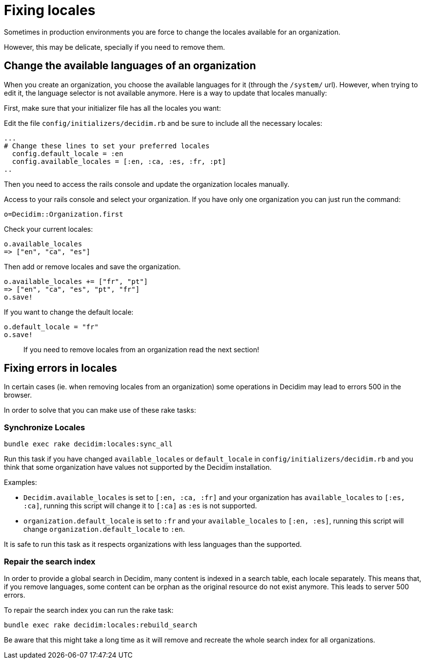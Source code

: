 = Fixing locales

Sometimes in production environments you are force to change the locales available for an organization.

However, this may be delicate, specially if you need to remove them.

== Change the available languages of an organization

When you create an organization, you choose the available languages for it (through the `/system/` url).
However, when trying to edit it, the language selector is not available anymore.
Here is a way to update that locales manually:

First, make sure that your initializer file has all the locales you want:

Edit the file `config/initializers/decidim.rb` and be sure to include all the necessary locales:

[source,ruby]
----
...
# Change these lines to set your preferred locales
  config.default_locale = :en
  config.available_locales = [:en, :ca, :es, :fr, :pt]
..
----

Then you need to access the rails console and update the organization locales manually.

Access to your rails console and select your organization.
If you have only one organization you can just run the command:

[source,ruby]
----
o=Decidim::Organization.first
----

Check your current locales:

[source,ruby]
----
o.available_locales
=> ["en", "ca", "es"]
----

Then add or remove locales and save the organization.

[source,ruby]
----
o.available_locales += ["fr", "pt"]
=> ["en", "ca", "es", "pt", "fr"]
o.save!
----

If you want to change the default locale:

[source,ruby]
----
o.default_locale = "fr"
o.save!
----

____
If you need to remove locales from an organization read the next section!
____

== Fixing errors in locales

In certain cases (ie.
when removing locales from an organization) some operations in Decidim may lead to errors 500 in the browser.

In order to solve that you can make use of these rake tasks:

=== Synchronize Locales

[source,bash]
----
bundle exec rake decidim:locales:sync_all
----

Run this task if you have changed `available_locales` or `default_locale` in `config/initializers/decidim.rb` and you think that some organization have values not supported by the Decidim installation.

Examples:

* `Decidim.available_locales` is set to `[:en, :ca, :fr]` and your organization has `available_locales` to `[:es, :ca]`, running this script will change it to `[:ca]` as `:es` is not supported.
* `organization.default_locale` is set to `:fr` and your `available_locales` to `[:en, :es]`, running this script will change `organization.default_locale` to `:en`.

It is safe to run this task as it respects organizations with less languages than the supported.

=== Repair the search index

In order to provide a global search in Decidim, many content is indexed in a search table, each locale separately.
This means that, if you remove languages, some content can be orphan as the original resource do not exist anymore.
This leads to server 500 errors.

To repair the search index you can run the rake task:

[source,bash]
----
bundle exec rake decidim:locales:rebuild_search
----

Be aware that this might take a long time as it will remove and recreate the whole search index for all organizations.
